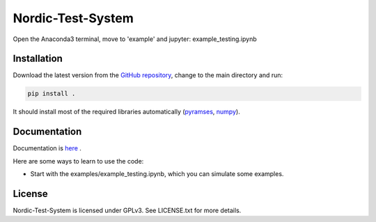 Nordic-Test-System
===================

Open the Anaconda3 terminal, move to 'example' and jupyter: example_testing.ipynb


Installation
------------
Download the latest version from the `GitHub repository <https://github.com/realgjl/Nordic-Test-System>`_, change to the main directory and run:

.. code-block:: bash

    pip install .

It should install most of the required libraries automatically (`pyramses <https://anaconda.org/apetros/pyramses>`_, `numpy <http://www.numpy.org/>`_).


Documentation
-------------
Documentation is  `here <https://ramses.paristidou.info/interfaces/python/getting_started.html>`_ .

Here are some ways to learn to use the code:

- Start with the examples/example_testing.ipynb, which you can simulate some examples.


License
-------
Nordic-Test-System is licensed under GPLv3. See LICENSE.txt for more details.



